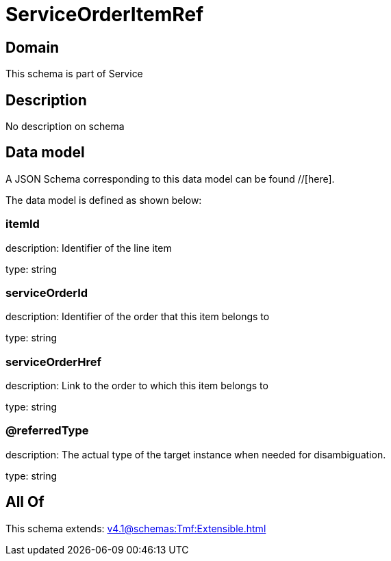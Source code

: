 = ServiceOrderItemRef

[#domain]
== Domain

This schema is part of Service

[#description]
== Description
No description on schema


[#data_model]
== Data model

A JSON Schema corresponding to this data model can be found //[here].



The data model is defined as shown below:


=== itemId
description: Identifier of the line item

type: string


=== serviceOrderId
description: Identifier of the order that this item belongs to

type: string


=== serviceOrderHref
description: Link to the order to which this item belongs to

type: string


=== @referredType
description: The actual type of the target instance when needed for disambiguation.

type: string


[#all_of]
== All Of

This schema extends: xref:v4.1@schemas:Tmf:Extensible.adoc[]
